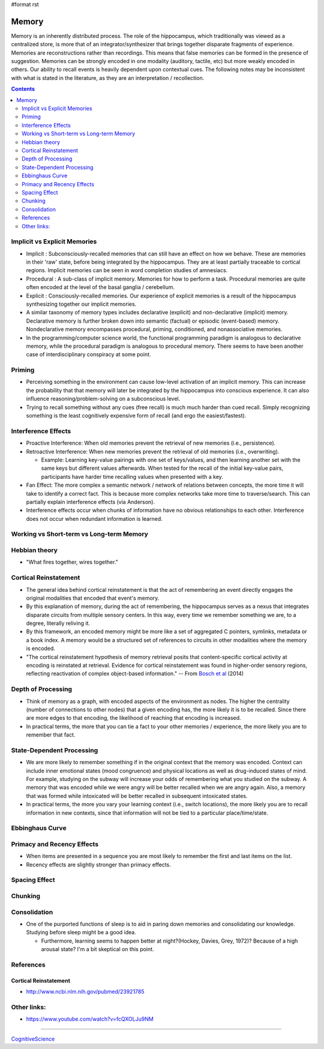 #format rst

Memory
======

Memory is an inherently distributed process.  The role of the hippocampus, which traditionally was viewed as a centralized store, is more that of an integrator/synthesizer that brings together disparate fragments of experience.  Memories are reconstructions rather than recordings.  This means that false memories can be formed in the presence of suggestion.  Memories can be strongly encoded in one modality (auditory, tactile, etc) but more weakly encoded in others.  Our ability to recall events is heavily dependent upon contextual cues.  The following notes may be inconsistent with what is stated in the literature, as they are an interpretation / recollection.

.. contents:: :depth: 2

Implicit vs Explicit Memories
-----------------------------

* Implicit : Subconsciously-recalled memories that can still have an effect on how we behave.  These are memories in their 'raw' state, before being integrated by the hippocampus.  They are at least partially traceable to cortical regions.  Implicit memories can be seen in word completion studies of amnesiacs.

* Procedural : A sub-class of implicit memory.  Memories for how to perform a task.  Procedural memories are quite often encoded at the level of the basal ganglia / cerebellum.

* Explicit : Consciously-recalled memories.  Our experience of explicit memories is a result of the hippocampus synthesizing together our implicit memories.

* A similar taxonomy of memory types includes declarative (explicit) and non-declarative (implicit) memory.  Declarative memory is further broken down into semantic (factual) or episodic (event-based) memory.  Nondeclarative memory encompasses procedural, priming, conditioned, and nonassociative memories.

* In the programming/computer science world, the functional programming paradigm is analogous to declarative memory, while the procedural paradigm is analogous to procedural memory.  There seems to have been another case of interdisciplinary conspiracy at some point.

Priming
-------

* Perceiving something in the environment can cause low-level activation of an implicit memory.  This can increase the probability that that memory will later be integrated by the hippocampus into conscious experience.  It can also influence reasoning/problem-solving on a subconscious level.

* Trying to recall something without any cues (free recall) is much much harder than cued recall.  Simply recognizing something is the least cognitively expensive form of recall (and ergo the easiest/fastest).

Interference Effects
--------------------

* Proactive Interference: When old memories prevent the retrieval of new memories (i.e., persistence).

* Retroactive Interference: When new memories prevent the retrieval of old memories (i.e., overwriting).

  * Example: Learning key-value pairings with one set of keys/values, and then learning another set with the same keys but different values afterwards.  When tested for the recall of the initial key-value pairs, participants have harder time recalling values when presented with a key.

* Fan Effect: The more complex a semantic network / network of relations between concepts, the more time it will take to identify a correct fact.  This is because more complex networks take more time to traverse/search.  This can partially explain interference effects (via Anderson).

* Interference effects occur when chunks of information have no obvious relationships to each other.  Interference does not occur when redundant information is learned.

Working vs Short-term vs Long-term Memory
-----------------------------------------

Hebbian theory
--------------

* "What fires together, wires together."

Cortical Reinstatement
----------------------

* The general idea behind cortical reinstatement is that the act of remembering an event directly engages the original modalities that encoded that event's memory.

* By this explanation of memory, during the act of remembering, the hippocampus serves as a nexus that integrates disparate circuits from multiple sensory centers.  In this way, every time we remember something we are, to a degree, literally reliving it.

* By this framework, an encoded memory might be more like a set of aggregated C pointers, symlinks, metadata or a book index.  A memory would be a structured set of references to circuits in other modalities where the memory is encoded.

* "The cortical reinstatement hypothesis of memory retrieval posits that content-specific cortical activity at encoding is reinstated at retrieval. Evidence for cortical reinstatement was found in higher-order sensory regions, reflecting reactivation of complex object-based information." -- From `Bosch et al`_ (2014)

Depth of Processing
-------------------

* Think of memory as a graph, with encoded aspects of the environment as nodes.  The higher the centrality (number of connections to other nodes) that a given encoding has, the more likely it is to be recalled.  Since there are more edges to that encoding, the likelihood of reaching that encoding is increased.

* In practical terms, the more that you can tie a fact to your other memories / experience, the more likely you are to remember that fact.

State-Dependent Processing
--------------------------

* We are more likely to remember something if in the original context that the memory was encoded.  Context can include inner emotional states (mood congruence) and physical locations as well as drug-induced states of mind.  For example, studying on the subway will increase your odds of remembering what you studied on the subway.  A memory that was encoded while we were angry will be better recalled when we are angry again.  Also, a memory that was formed while intoxicated will be better recalled in subsequent intoxicated states.

* In practical terms, the more you vary your learning context (i.e., switch locations), the more likely you are to recall information in new contexts, since that information will not be tied to a particular place/time/state.

Ebbinghaus Curve
----------------

Primacy and Recency Effects
---------------------------

* When items are presented in a sequence you are most likely to remember the first and last items on the list.

* Recency effects are slightly stronger than primacy effects.

Spacing Effect
--------------

Chunking
--------

Consolidation
-------------

* One of the purported functions of sleep is to aid in paring down memories and consolidating our knowledge.  Studying before sleep might be a good idea.

  * Furthermore, learning seems to happen better at night?(Hockey, Davies, Grey, 1972)?  Because of a high arousal state?  I'm a bit skeptical on this point.

References
----------

Cortical Reinstatement
~~~~~~~~~~~~~~~~~~~~~~

* http://www.ncbi.nlm.nih.gov/pubmed/23921785

Other links:
------------

* https://www.youtube.com/watch?v=fcQXOLJu9NM

-------------------------



CognitiveScience_

.. ############################################################################

.. _Bosch et al: https://www.jneurosci.org/content/34/22/7493

.. _CognitiveScience: ../CognitiveScience

